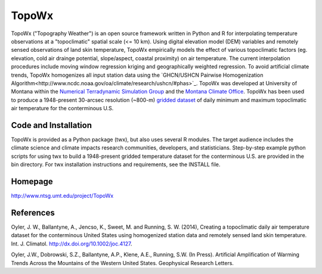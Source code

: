 ##########
TopoWx
##########

TopoWx ("Topography Weather") is an open source framework written in Python and
R for interpolating temperature observations at a "topoclimatic" spatial scale
(<= 10 km). Using digital elevation model (DEM) variables and remotely sensed
observations of land skin temperature, TopoWx empirically models the effect
of various topoclimatic factors (eg. elevation, cold air drainge potential,
slope/aspect, coastal proximity) on air temperature. The current interpolation
procedures include moving window regression kriging and geographically
weighted regression.  To avoid artificial climate trends, TopoWx homogenizes
all input station data using the `GHCN/USHCN Pairwise Homogenization
Algorithm<http://www.ncdc.noaa.gov/oa/climate/research/ushcn/#phas>`_. TopoWx
was developed at University of Montana within the `Numerical Terradynamic
Simulation Group <http://www.ntsg.umt.edu>`_ and the `Montana Climate
Office <http://www.climate.umt.edu>`_. TopoWx has been used to
produce a 1948-present 30-arcsec resolution (~800-m) `gridded dataset
<http://www.ntsg.umt.edu/project/TopoWx>`_ of daily minimum and maximum 
topoclimatic air temperature for the conterminous U.S.

Code and Installation
=============
TopoWx is provided as a Python package (twx), but also uses several R
modules. The target audience includes the climate science and climate impacts
research communities, developers, and statisticians. Step-by-step example
python scripts for using twx to build a 1948-present gridded temperature
dataset for the conterminous U.S. are provided in the bin directory. For
twx installation instructions and requirements, see the INSTALL file.

Homepage
=============
http://www.ntsg.umt.edu/project/TopoWx

References
=============
Oyler, J. W., Ballantyne, A., Jencso, K., Sweet, M. and Running, S. W. (2014),
Creating a topoclimatic daily air temperature dataset for the conterminous
United States using homogenized station data and remotely sensed land skin
temperature. Int. J. Climatol. http://dx.doi.org/10.1002/joc.4127.

Oyler, J.W., Dobrowski, S.Z., Ballantyne, A.P., Klene, A.E., Running, S.W. (In
Press). Artificial Amplification of Warming Trends Across the Mountains of
the Western United States. Geophysical Research Letters.

